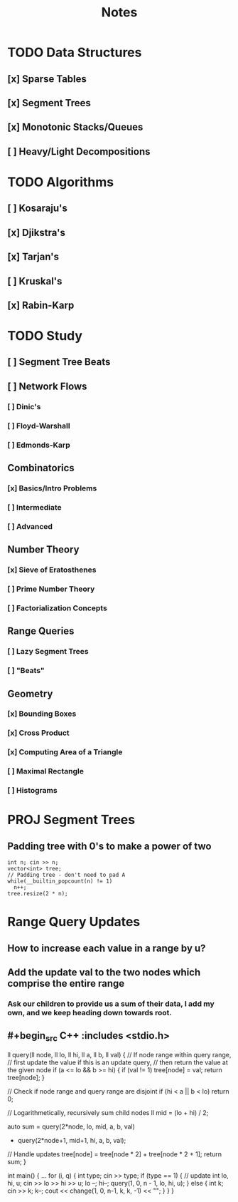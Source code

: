 #+TITLE: Notes

* TODO Data Structures
** [x] Sparse Tables
** [x] Segment Trees
** [x] Monotonic Stacks/Queues
** [ ] Heavy/Light Decompositions

* TODO Algorithms
** [ ] Kosaraju's
** [x] Djikstra's
** [x] Tarjan's
** [ ] Kruskal's
** [x] Rabin-Karp

* TODO Study
** [ ] Segment Tree Beats
** [ ] Network Flows
*** [ ] Dinic's
*** [ ] Floyd-Warshall
*** [ ] Edmonds-Karp
** Combinatorics
*** [x] Basics/Intro Problems
*** [ ] Intermediate
*** [ ] Advanced
** Number Theory
*** [x] Sieve of Eratosthenes
*** [ ] Prime Number Theory
*** [ ] Factorialization Concepts
** Range Queries
*** [ ] Lazy Segment Trees
*** [ ] "Beats"
** Geometry
*** [x] Bounding Boxes
*** [x] Cross Product
*** [x] Computing Area of a Triangle
*** [ ] Maximal Rectangle
*** [ ] Histograms

* PROJ Segment Trees
** Padding tree with 0's to make a power of two

#+begin_src C++ :includes <stdio.h>
  int n; cin >> n;
  vector<int> tree;
  // Padding tree - don't need to pad A
  while(__builtin_popcount(n) != 1)
    n++;
  tree.resize(2 * n);
#+end_src

* Range Query Updates
** How to increase each value in a range by u?
** Add the update val to the two nodes which comprise the entire range
*** Ask our children to provide us a sum of their data, I add my own, and we keep heading down towards root.
** #+begin_src C++ :includes <stdio.h>
ll query(ll node, ll lo, ll hi, ll a, ll b, ll val) {
    // If node range within query range,
    // first update the value if this is an update query,
    // then return the value at the given node
    if (a <= lo && b >= hi) {
        if (val != 1) tree[node] = val;
        return tree[node];
    }

    // Check if node range and query range are disjoint
    if (hi < a || b < lo)
        return 0;

    // Logarithmetically, recursively sum child nodes
    ll mid = (lo + hi) / 2;

    auto sum = query(2*node,  lo, mid, a, b, val)
             + query(2*node+1, mid+1, hi, a, b, val);

    // Handle updates
    tree[node] = tree[node * 2] + tree[node * 2 + 1];
    return sum;
}

int main() {
    ...
    for (i, q) {
        int type; cin >> type;
        if (type == 1) { // update
            int lo, hi, u;
            cin >> lo >> hi >> u;
            lo --;
            hi--;
            query(1, 0, n - 1, lo, hi, u);
        } else {
            int k; cin >> k;
            k--;
            cout << change(1, 0, n-1, k, k, -1) << "\n";
        }
    }
}
#+end_src
